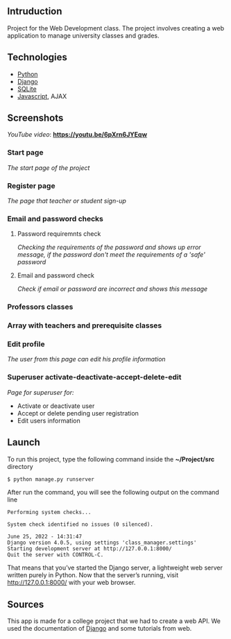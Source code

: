 ** Intruduction

Project for the Web Development class. The project involves creating a web application to
manage university classes and grades.

** Technologies
- [[https://www.python.org/][Python]]
- [[https://www.djangoproject.com/][Django]]
- [[https://www.sqlite.org/index.html][SQLite]]
- [[https://www.javascript.com/][Javascript]], AJAX

** Screenshots

/YouTube video/: *https://youtu.be/6pXrn6JYEqw*


*** Start page
/The start page of the project/

[[https://user-images.githubusercontent.com/64429662/175807456-b2fe6978-89db-4b1c-a7cf-1b8574843356.png]]


*** Register page
/The page that teacher or student sign-up/

[[https://user-images.githubusercontent.com/64429662/175807507-fc760fc5-603a-4393-929f-b01e91ef2baa.png]]


*** Email and password checks
**** Password requiremnts check
/Checking the requirements of the password and shows up error message, 
if the password don't meet the requirements of a 'safe' password/

[[https://user-images.githubusercontent.com/64429662/175807590-f745d006-db6b-4127-b3e6-4d1e556f6217.png]]


**** Email and password check 
/Check if email or password are incorrect and shows this message/

[[https://user-images.githubusercontent.com/64429662/175807718-71e88bb2-36c1-4562-8f15-d75d28085905.png]]


*** Professors classes

[[https://user-images.githubusercontent.com/64429662/175807961-2333b5fe-7892-4d37-8368-f65603f796ae.png]]


*** Array with teachers and prerequisite classes

[[https://user-images.githubusercontent.com/64429662/175808018-1bd0b354-b947-48b2-a33d-65b0cf2f7ec2.png]]


*** Edit profile
/The user from this page can edit his profile information/

[[https://user-images.githubusercontent.com/64429662/175808213-beedf229-632a-4641-9422-5d2b12a2e379.png]]


*** Superuser activate-deactivate-accept-delete-edit
/Page for superuser for:/
- Activate or deactivate user
- Accept or delete pending user registration
- Edit users information

[[https://user-images.githubusercontent.com/64429662/175808283-a9c878b3-b07c-4eda-9e67-dbd22ee09881.png]]




** Launch
To run this project, type the following command inside the *~/Project/src* directory

#+BEGIN_SRC sh
$ python manage.py runserver
#+END_SRC

After run the command, you will see the following output on the command line

#+BEGIN_SRC 
Performing system checks...

System check identified no issues (0 silenced).

June 25, 2022 - 14:31:47
Django version 4.0.5, using settings 'class_manager.settings'
Starting development server at http://127.0.0.1:8000/
Quit the server with CONTROL-C.
#+END_SRC

That means that you’ve started the Django server, a lightweight web server written purely in Python.
Now that the server’s running, visit http://127.0.0.1:8000/ with your web browser.


** Sources
This app is made for a college project that we had to create a web API.
We used the documentation of [[https://www.djangoproject.com/][Django]] and some tutorials from web.
